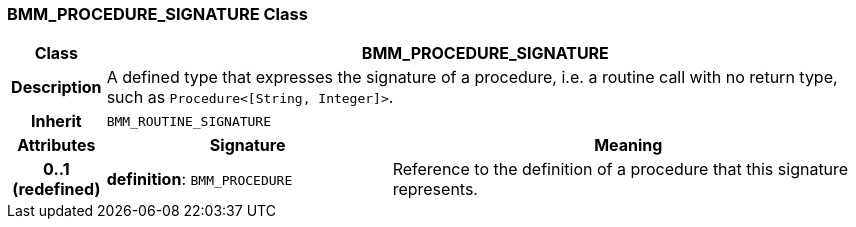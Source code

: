 === BMM_PROCEDURE_SIGNATURE Class

[cols="^1,3,5"]
|===
h|*Class*
2+^h|*BMM_PROCEDURE_SIGNATURE*

h|*Description*
2+a|A defined type that expresses the signature of a procedure, i.e. a routine call with no return type, such as `Procedure<[String, Integer]>`.

h|*Inherit*
2+|`BMM_ROUTINE_SIGNATURE`

h|*Attributes*
^h|*Signature*
^h|*Meaning*

h|*0..1 +
(redefined)*
|*definition*: `BMM_PROCEDURE`
a|Reference to the definition of a procedure that this signature represents.
|===
